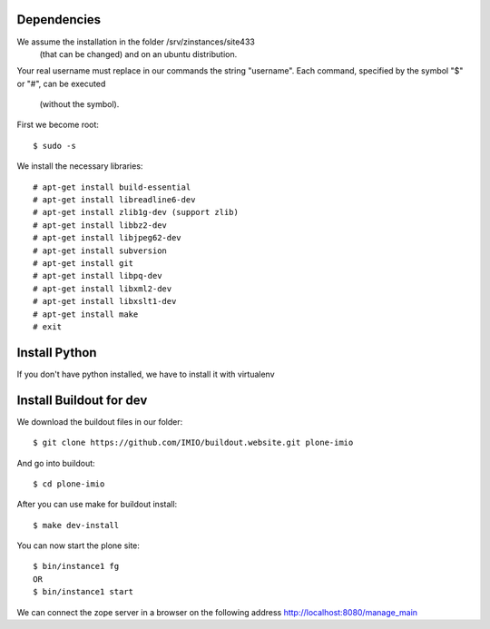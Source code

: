 Dependencies
============

We assume the installation in the folder /srv/zinstances/site433
 (that can be changed) and on an ubuntu distribution.
Your real username must replace in our commands the string "username".
Each command, specified by the symbol "$" or "#", can be executed 
 (without the symbol).

First we become root::
    
    $ sudo -s

We install the necessary libraries::

    # apt-get install build-essential
    # apt-get install libreadline6-dev
    # apt-get install zlib1g-dev (support zlib)
    # apt-get install libbz2-dev
    # apt-get install libjpeg62-dev
    # apt-get install subversion
    # apt-get install git
    # apt-get install libpq-dev
    # apt-get install libxml2-dev
    # apt-get install libxslt1-dev
    # apt-get install make
    # exit

Install Python
==============

If you don't have python installed, we have to install it with virtualenv


Install Buildout for dev
========================

We download the buildout files in our folder::

    $ git clone https://github.com/IMIO/buildout.website.git plone-imio

And go into buildout::

    $ cd plone-imio


After you can use make for buildout install::

    $ make dev-install

You can now start the plone site::

    $ bin/instance1 fg
    OR
    $ bin/instance1 start

We can connect the zope server in a browser on the following address http://localhost:8080/manage_main
